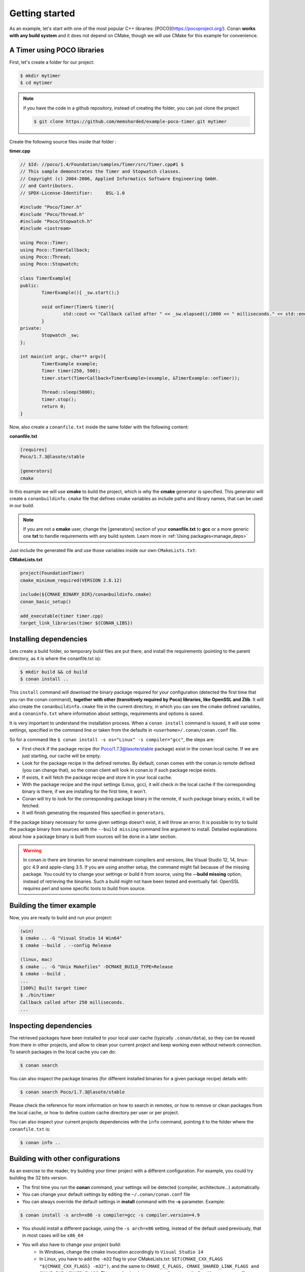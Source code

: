 .. _getting_started:


Getting started
===============

As an example, let's start with one of the most popular C++ libraries: [POCO](https://pocoproject.org/).
Conan **works with any build system** and it does not depend on CMake, though we will use CMake for this example for convenience.

A Timer using POCO libraries
----------------------------

First, let's create a folder for our project:

.. code-block:: bash

   $ mkdir mytimer
   $ cd mytimer
   
.. note::

    if you have the code in a github repository, instead of creating the folder, you can
    just clone the project
    
    .. code-block:: bash
    
       $ git clone https://github.com/memsharded/example-poco-timer.git mytimer
       
       
Create the following source files inside that folder :


**timer.cpp**

.. code-block:: cpp

	// $Id: //poco/1.4/Foundation/samples/Timer/src/Timer.cpp#1 $
	// This sample demonstrates the Timer and Stopwatch classes.
	// Copyright (c) 2004-2006, Applied Informatics Software Engineering GmbH.
	// and Contributors.
	// SPDX-License-Identifier:	BSL-1.0

	#include "Poco/Timer.h"
	#include "Poco/Thread.h"
	#include "Poco/Stopwatch.h"
	#include <iostream>

	using Poco::Timer;
	using Poco::TimerCallback;
	using Poco::Thread;
	using Poco::Stopwatch;

	class TimerExample{
	public:
		TimerExample(){ _sw.start();}
		
		void onTimer(Timer& timer){
			std::cout << "Callback called after " << _sw.elapsed()/1000 << " milliseconds." << std::endl;
		}		
	private:
		Stopwatch _sw;
	};

	int main(int argc, char** argv){	
		TimerExample example;
		Timer timer(250, 500);
		timer.start(TimerCallback<TimerExample>(example, &TimerExample::onTimer));
		
		Thread::sleep(5000);
		timer.stop();
		return 0;
	}


Now, also create a ``conanfile.txt`` inside the same folder with the following content:

**conanfile.txt**

.. code-block:: text

   [requires]
   Poco/1.7.3@lasote/stable
   
   [generators]
   cmake


In this example we will use **cmake** to build the project, which is why the **cmake** generator 
is specified. This generator will create
a ``conanbuildinfo.cmake`` file that defines cmake variables as include paths and library names,
that can be used in our build.

.. note::
 
     If you are not a **cmake** user, change the [generators] section of your **conanfile.txt** to **gcc** or a more generic one **txt** to handle requirements with any build system.
     Learn more in :ref:`Using packages<manage_deps>`


Just include the generated file and use those variables inside our own ``CMakeLists.txt``: 

**CMakeLists.txt**

.. code-block:: cmake

   project(FoundationTimer)
   cmake_minimum_required(VERSION 2.8.12)

   include(${CMAKE_BINARY_DIR}/conanbuildinfo.cmake)
   conan_basic_setup()
   
   add_executable(timer timer.cpp)
   target_link_libraries(timer ${CONAN_LIBS})
   
Installing dependencies
--------------------------
Lets create a build folder, so temporary build files are put there, and install the requirements
(pointing to the parent directory, as it is where the conanfile.txt is):


.. code-block:: bash

   $ mkdir build && cd build
   $ conan install ..

This ``install`` command will download the binary package required for your configuration
(detected the first time that you ran the conan command), **together
with other (transitively required by Poco) libraries, like OpenSSL and Zlib**. 
It will also create the ``conanbuildinfo.cmake`` file in the current directory, in which you
can see the cmake defined variables, and a ``conaninfo.txt`` where information about settings,
requirements and options is saved.


It is very important to understand the installation process. When a ``conan install`` command is issued, it will use some settings, specified in the command line or taken from the defaults in ``<userhome>/.conan/conan.conf`` file.

.. image:: images/install_flow.png
   :height: 400 px
   :width: 500 px
   :align: center

So for a command like ``$ conan install -s os="Linux" -s compiler="gcc"``, the steps are:

- First check if the package recipe (for Poco/1.7.3@lasote/stable package) exist in the conan local cache. If we are just starting, our cache will be empty.
- Look for the package recipe in the defined remotes. By default, conan comes with the conan.io remote defined (you can change that), so the conan client will look in conan.io if such package recipe exists.
- If exists, it will fetch the package recipe and store it in your local cache.
- With the package recipe and the input settings (Linux, gcc), it will check in the local cache if the corresponding binary is there, if we are installing for the first time, it won't.
- Conan will try to look for the corresponding package binary in the remote, if such package binary exists, it will be fetched.
- It will finish generating the requested files specified in ``generators``.

If the package binary necessary for some given settings doesn't exist, it will throw an error. It is possible to try to build the package binary from sources with the ``--build missing`` command line argument to install. Detailed explanations about how a package binary is built from sources will be done in a later section.

.. warning::

   In conan.io there are binaries for several mainstream compilers and versions, like Visual Studio 12, 14, linux-gcc 4.9 and apple-clang 3.5.
   If you are using another setup, the command might fail because of the missing package. You could try to change your settings or build it 
   from source, using the **--build missing** option, instead of retrieving the binaries. Such a build might not have
   been tested and eventually fail. OpenSSL requires perl and some specific tools to build from source.


Building the timer example
--------------------------

Now, you are ready to build and run your project:

.. code-block:: bash

    (win)
    $ cmake .. -G "Visual Studio 14 Win64"
    $ cmake --build . --config Release

    (linux, mac)
    $ cmake .. -G "Unix Makefiles" -DCMAKE_BUILD_TYPE=Release
    $ cmake --build .
    ...
    [100%] Built target timer
    $ ./bin/timer
    Callback called after 250 milliseconds.
    ...


Inspecting dependencies
-----------------------

The retrieved packages have been installed to your local user cache (typically ``.conan/data``), 
so they can be reused from there in other projects, and allow to clean your current project and 
keep working even without network connection. To search packages in the local cache you can do:

.. code-block:: bash

    $ conan search 

You can also inspect the package binaries (for different installed binaries for a given package recipe) details with:

.. code-block:: bash

    $ conan search Poco/1.7.3@lasote/stable

Please check the reference for more information on how to search in remotes, or how to remove
or clean packages from the local cache, or how to define custom cache directory per user or per project.

You can also inspect your current projects dependencies with the ``info`` command, pointing it to
the folder where the ``conanfile.txt`` is:

.. code-block:: bash

    $ conan info ..


Building with other configurations
----------------------------------
As an exercise to the reader, try building your timer project with a different configuration.
For example, you could try building the 32 bits version.

- The first time you run the **conan** command, your settings will be detected (compiler, architecture...) automatically.
- You can change your default settings by editing the ``~/.conan/conan.conf`` file
- You can always override the default settings in **install** command with the **-s** parameter. Example:

.. code-block:: bash

    $ conan install -s arch=x86 -s compiler=gcc -s compiler.version=4.9

- You should install a different package, using the ``-s arch=x86`` setting, instead of the default used previously, that in most cases will be ``x86_64``
- You will also have to change your project build:
   * In Windows, change the cmake invocation accordingly to ``Visual Studio 14``
   * In Linux, you have to add the ``-m32`` flag to your CMakeLists.txt:
     ``SET(CMAKE_CXX_FLAGS "${CMAKE_CXX_FLAGS} -m32")``, and the same to
     ``CMAKE_C_FLAGS, CMAKE_SHARED_LINK_FLAGS and CMAKE_EXE_LINKER_FLAGS``.
     This can also be done more easily, automatically with conan, as we'll see later.
   * In Mac, you need to add the definition ``-DCMAKE_OSX_ARCHITECTURES=i386``

Got any doubts? Please check out our :ref:`FAQ section <faq>` or |write_us|.


.. |write_us| raw:: html

   <a href="mailto:info@conan.io" target="_blank">write to us</a>
